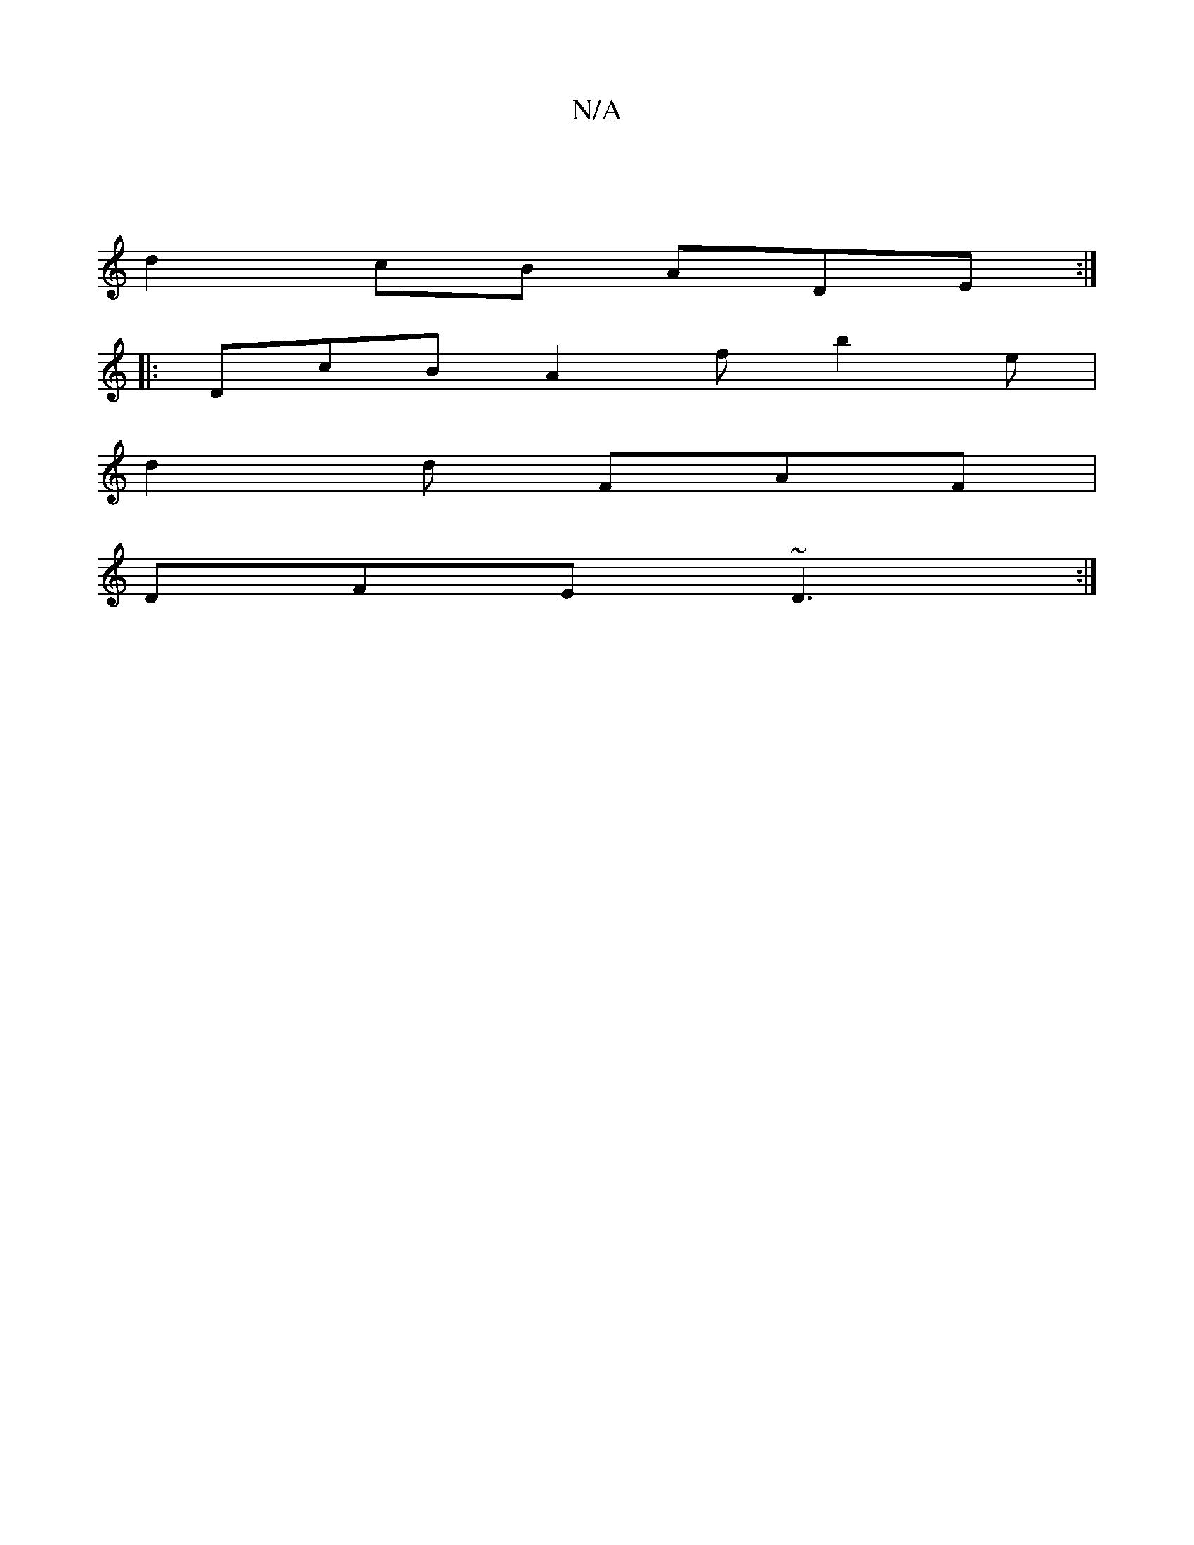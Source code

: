 X:1
T:N/A
M:4/4
R:N/A
K:Cmajor
|
d2cB ADE :|
|: DcB A2f b2 e |
d2 d FAF |
DFE ~D3:|

|: GFG AGF/G :|
|:c|~e2D fgf | edd cAF | A,f.g ~f3 | faa B2A| e^cd edB | edf fef :|2 FGG FED:|
fgg efg | ~f2a efe | adf gfg | e2 e gag |
f>fd cBc 